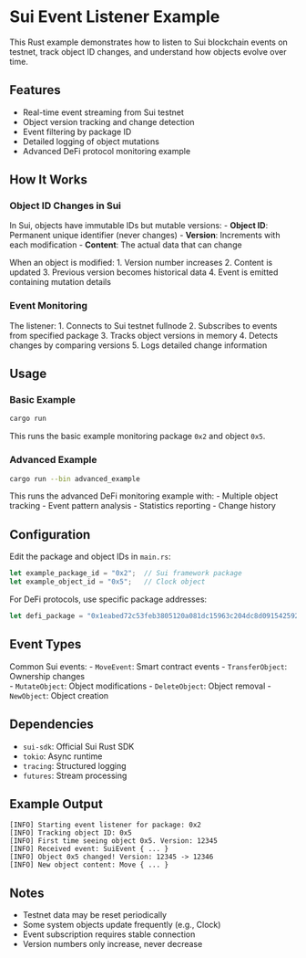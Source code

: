 * Sui Event Listener Example
:PROPERTIES:
:CUSTOM_ID: sui-event-listener-example
:END:
This Rust example demonstrates how to listen to Sui blockchain events on
testnet, track object ID changes, and understand how objects evolve over
time.

** Features
:PROPERTIES:
:CUSTOM_ID: features
:END:
- Real-time event streaming from Sui testnet
- Object version tracking and change detection
- Event filtering by package ID
- Detailed logging of object mutations
- Advanced DeFi protocol monitoring example

** How It Works
:PROPERTIES:
:CUSTOM_ID: how-it-works
:END:
*** Object ID Changes in Sui
:PROPERTIES:
:CUSTOM_ID: object-id-changes-in-sui
:END:
In Sui, objects have immutable IDs but mutable versions: - *Object ID*:
Permanent unique identifier (never changes) - *Version*: Increments with
each modification - *Content*: The actual data that can change

When an object is modified: 1. Version number increases 2. Content is
updated 3. Previous version becomes historical data 4. Event is emitted
containing mutation details

*** Event Monitoring
:PROPERTIES:
:CUSTOM_ID: event-monitoring
:END:
The listener: 1. Connects to Sui testnet fullnode 2. Subscribes to
events from specified package 3. Tracks object versions in memory 4.
Detects changes by comparing versions 5. Logs detailed change
information

** Usage
:PROPERTIES:
:CUSTOM_ID: usage
:END:
*** Basic Example
:PROPERTIES:
:CUSTOM_ID: basic-example
:END:
#+begin_src sh
cargo run
#+end_src

This runs the basic example monitoring package =0x2= and object =0x5=.

*** Advanced Example
:PROPERTIES:
:CUSTOM_ID: advanced-example
:END:
#+begin_src sh
cargo run --bin advanced_example
#+end_src

This runs the advanced DeFi monitoring example with: - Multiple object
tracking - Event pattern analysis - Statistics reporting - Change
history

** Configuration
:PROPERTIES:
:CUSTOM_ID: configuration
:END:
Edit the package and object IDs in =main.rs=:

#+begin_src rust
let example_package_id = "0x2";  // Sui framework package
let example_object_id = "0x5";   // Clock object
#+end_src

For DeFi protocols, use specific package addresses:

#+begin_src rust
let defi_package = "0x1eabed72c53feb3805120a081dc15963c204dc8d091542592abaf7a35689b2fb"; // Cetus
#+end_src

** Event Types
:PROPERTIES:
:CUSTOM_ID: event-types
:END:
Common Sui events: - =MoveEvent=: Smart contract events -
=TransferObject=: Ownership changes\\
- =MutateObject=: Object modifications - =DeleteObject=: Object
removal - =NewObject=: Object creation

** Dependencies
:PROPERTIES:
:CUSTOM_ID: dependencies
:END:
- =sui-sdk=: Official Sui Rust SDK
- =tokio=: Async runtime
- =tracing=: Structured logging
- =futures=: Stream processing

** Example Output
:PROPERTIES:
:CUSTOM_ID: example-output
:END:
#+begin_example
[INFO] Starting event listener for package: 0x2
[INFO] Tracking object ID: 0x5
[INFO] First time seeing object 0x5. Version: 12345
[INFO] Received event: SuiEvent { ... }
[INFO] Object 0x5 changed! Version: 12345 -> 12346
[INFO] New object content: Move { ... }
#+end_example

** Notes
:PROPERTIES:
:CUSTOM_ID: notes
:END:
- Testnet data may be reset periodically
- Some system objects update frequently (e.g., Clock)
- Event subscription requires stable connection
- Version numbers only increase, never decrease
